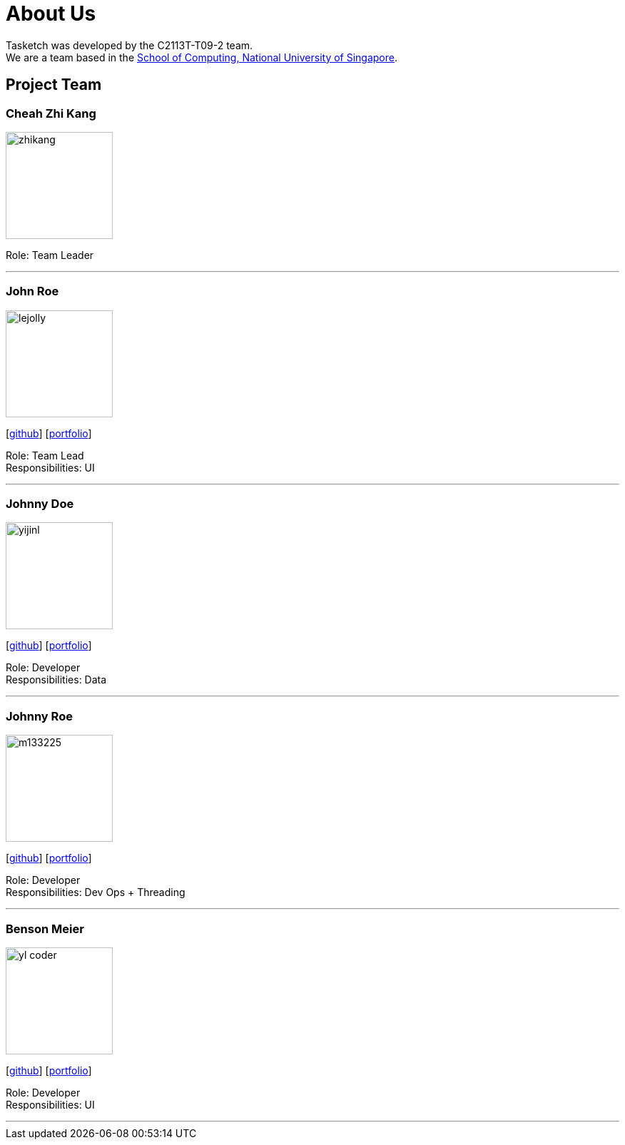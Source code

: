= About Us
:site-section: AboutUs
:relfileprefix: team/
:imagesDir: images
:stylesDir: stylesheets

Tasketch was developed by the C2113T-T09-2 team. +
We are a team based in the http://www.comp.nus.edu.sg[School of Computing, National University of Singapore].

== Project Team

=== Cheah Zhi Kang
image::zhikang.jpg[width="150", align="left"]
{empty}
Role: Team Leader

'''

=== John Roe
image::lejolly.jpg[width="150", align="left"]
{empty}[http://github.com/lejolly[github]] [<<johndoe#, portfolio>>]

Role: Team Lead +
Responsibilities: UI

'''

=== Johnny Doe
image::yijinl.jpg[width="150", align="left"]
{empty}[http://github.com/yijinl[github]] [<<johndoe#, portfolio>>]

Role: Developer +
Responsibilities: Data

'''

=== Johnny Roe
image::m133225.jpg[width="150", align="left"]
{empty}[http://github.com/m133225[github]] [<<johndoe#, portfolio>>]

Role: Developer +
Responsibilities: Dev Ops + Threading

'''

=== Benson Meier
image::yl_coder.jpg[width="150", align="left"]
{empty}[http://github.com/yl-coder[github]] [<<johndoe#, portfolio>>]

Role: Developer +
Responsibilities: UI

'''
